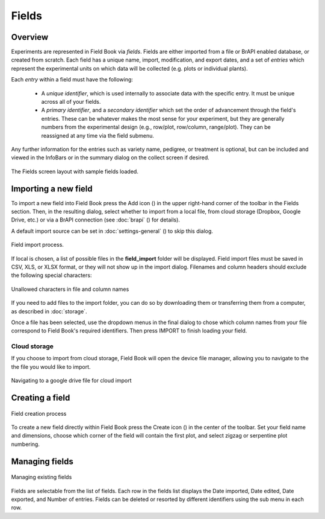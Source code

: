 Fields
======
Overview
--------

Experiments are represented in Field Book via *fields*. Fields are either imported from a file or BrAPI enabled database, or created from scratch. Each field has a unique name, import, modification, and export dates, and a set of *entries* which represent the experimental units on which data will be collected (e.g. plots or individual plants).

Each *entry* within a field must have the following: 

   * A *unique identifier*, which is used internally to associate data with the specific entry. It must be unique across all of your fields.
   * A *primary identifier*, and a *secondary identifier* which set the order of advancement through the field's entries. These can be whatever makes the most sense for your experiment, but they are generally numbers from the experimental design (e.g., row/plot, row/column, range/plot). They can be reassigned at any time via the field submenu.
  
Any further information for the entries such as variety name, pedigree, or treatment is optional, but can be included and viewed in the InfoBars or in the summary dialog on the collect screen if desired.


.. figure:: /_static/images/fields/fields_framed.png
   :width: 40%
   :align: center
   :alt: Fields layout

   The Fields screen layout with sample fields loaded.


Importing a new field
---------------------

To import a new field into Field Book press the Add icon (|add|) in the upper right-hand corner of the toolbar in the Fields section. Then, in the resulting dialog, select whether to import from a local file, from cloud storage (Dropbox, Google Drive, etc.) or via a BrAPI connection (see :doc:`brapi` (|brapi|) for details).

A default import source can be set in :doc:`settings-general` (|settings|) to skip this dialog.

.. figure:: /_static/images/fields/fields_import_joined.png
   :width: 100%
   :align: center
   :alt: Field import screens

   Field import process.

If local is chosen, a list of possible files in the **field_import** folder will be displayed. Field import files must be saved in CSV, XLS, or XLSX format, or they will not show up in the import dialog. Filenames and column headers should exclude the following special characters:

.. figure:: /_static/images/fields/fields_illegal_characters.png
   :width: 80%
   :align: center
   :alt: Field file illegal characters

   Unallowed characters in file and column names

If you need to add files to the import folder, you can do so by downloading them or transferring them from a computer, as described in :doc:`storage`.

Once a file has been selected, use the dropdown menus in the final dialog to chose which column names from your file correspond to Field Book's required identifiers. Then press IMPORT to finish loading your field.

Cloud storage
~~~~~~~~~~~~~

If you choose to import from cloud storage, Field Book will open the device file manager, allowing you to navigate to the the file you would like to import.

.. figure:: /_static/images/fields/fields_cloud_import.png
   :width: 40%
   :align: center
   :alt: Field import from drive

   Navigating to a google drive file for cloud import

Creating a field
----------------

.. figure:: /_static/images/fields/fields_create_joined.png
   :width: 100%
   :align: center
   :alt: Field creation screens

   Field creation process

To create a new field directly within Field Book press the Create icon (|create|) in the center of the toolbar. Set your field name and dimensions, choose which corner of the field will contain the first plot, and select zigzag or serpentine plot numbering.

Managing fields
---------------

.. figure:: /_static/images/fields/fields_list_joined.png
   :width: 80%
   :align: center
   :alt: Field management screens

   Managing existing fields

Fields are selectable from the list of fields. Each row in the fields list displays the Date imported, Date edited, Date exported, and Number of entries. Fields can be deleted or resorted by different identifiers using the sub menu in each row.


.. |add| image:: /_static/icons/fields/plus-circle.png
  :width: 20

.. |settings| image:: /_static/icons/settings/main/cog-outline.png
  :width: 20

.. |brapi| image:: /_static/icons/settings/main/server-network.png
  :width: 20

.. |create| image:: /_static/icons/fields/table-large-plus.png
  :width: 20